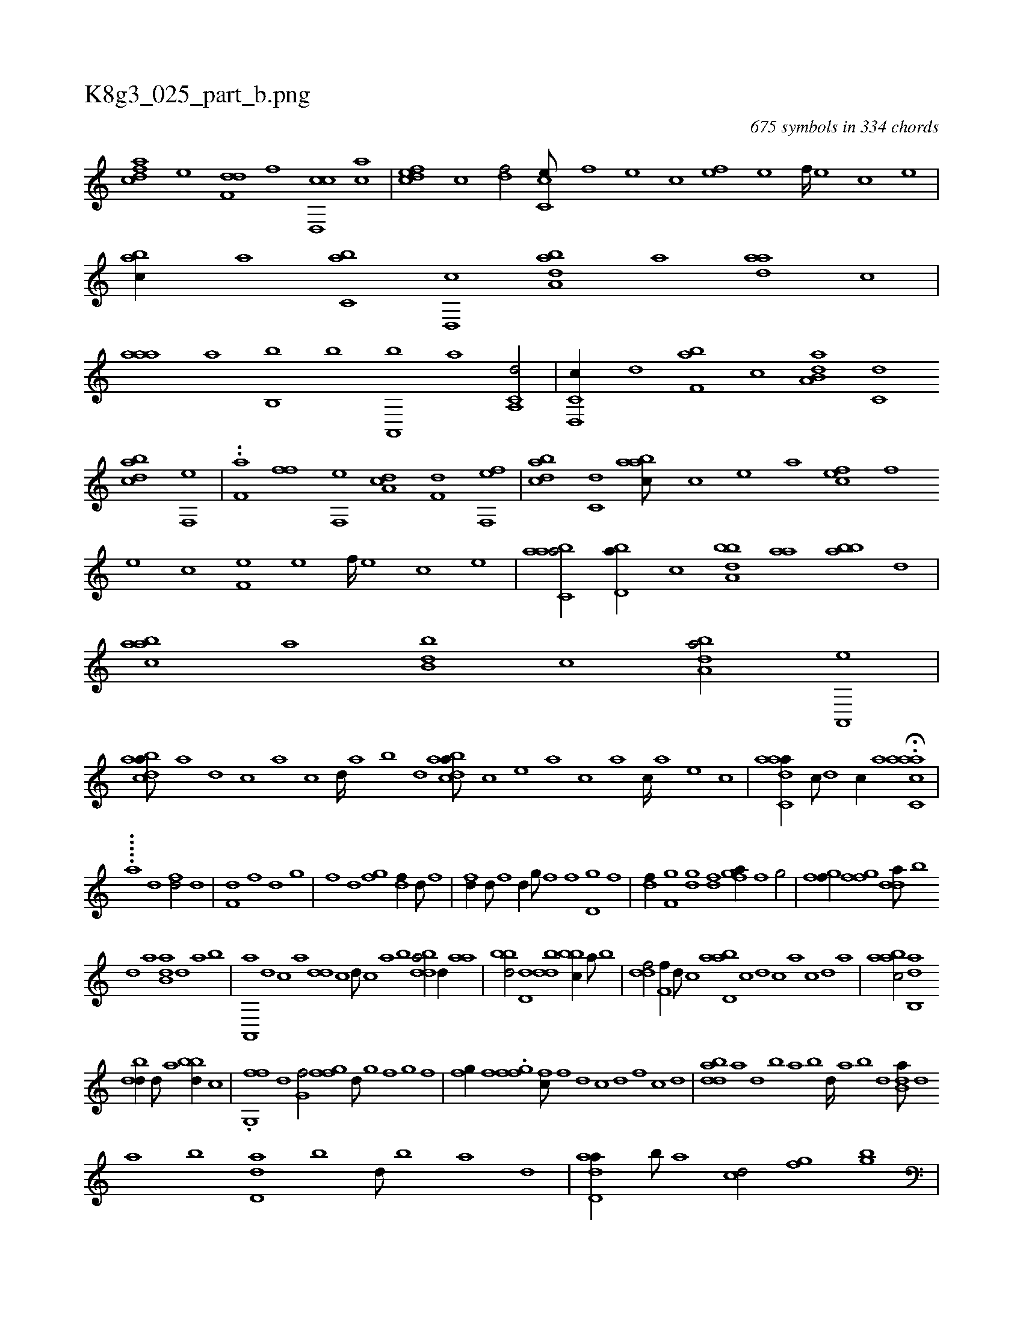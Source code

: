 X:1
%
%%titleleft true
%%tabaddflags 0
%%tabrhstyle grid
%
T:K8g3_025_part_b.png
C:675 symbols in 334 chords
L:1/1
K:italiantab
%
[cdfa] [,,,,e] [,df,d] [,f] [cd,,c] [ac] |\
	[,dfec] [,c] [,df/] [cc,e///] [,,f] [,,e] [,,c] [,,fe] [,,e] [,,f////] [,,e] [,,c] [,,e] |\
	[,abc//] [,,a] [,,bc,a] [,,d,,c] [,aba,d] [,,,,a] [,,aad] [,,,c] |\
	[,aaa] [,,,,a] [,,b,,b] [,,,,,b] [,a,,,b] [,,a] [a,,c,d/] |\
	[c,d,,c//] [d] [f,ab] [c] [da,b,a] [c,d] 
%
[dabc] [f,,e] |\
	..[h,,f,a] [,,,h] [,,ff] [f,,e] [da,c] [f,d] [h,,fh] [f,,e] |\
	[dabc] [c,d] [aabc///] [,c] [,e] [a] [,,fec] [,f] [,e] [,c] [,f,e] [,e] [,f////] [,e] [,c] [,e] |\
	[aabc,a/] [,bd,a//] [,,,,c] [a,bbd] [,,aa] [,abb] [,,d] |\
	[aabc] [,,,a] [,bb,d] [,,,,c] [a,dba/] [,a,,,e] |
%
[abdca///] [,a] [,,d] [,,c] [,,a] [,,c] [,,d////] [,a] [,b] [,d] [abdca///] [,,,,,c] [,,,,,e] [,,,,a] [,,,,c] [,,,,a] [,,,,c////] [,,,,a] [,,,,,e] [,,,,,c] |\
	[aadc,a//] [,,c///] [,,d] [,,c//] [,,a] H.[aacc,a] |
%
.....[,,,,,,a] [,d1] [fd/] [,d] |\
	[f,d] [f] [,d] [,g] |\
	[f] [,d] [fg] [df//] [,d///] [,f] |\
	[fd//] [d///] [f] [hd//] [,,g///] [,,f] [i,,h//] [,,f] [d,g] [h,i///] [f] |\
	[df//] [f,g] [gd] [df] [fga//] [,i///] [f] [g/] |\
	[fgi,f//] [,i] [fgi] [,f] [,dda///] [,b] 
%
[,d] [a] [b,da] [,d] [a] [b] |\
	[a,,,a] [,d] [,c] [,a] [,dd] [,c] [,d///] [,c] [,a] [,b] [bdda/] [,,,d//] [aa] |\
	[bbd/] [,d,d] [,bdd] [,bbc//] [,a///] [,b] |\
	[,,ddf/] [,,f,f//] [,,,,d///] [,,,,c] [abd,a] [,,,,c] [,,,,d] [,,,,c] [,,,,a] [,,,,c] [,,,,d] [,,,a] |\
	[aabc/] [ab,,d] 
%
[,bdd//] [,d///] [a] [bbd//] [,,,c] |\
	.[fg,,f] [,d] [,g,hf/] [ffgh//] [,d///] [,g] [,f] [,,g] [,,f] |\
	[,fg//] [,,f] .[ffg] [,,i] [,,fc///] [f] [d] [c] [d] [,f] [c] [d] |\
	[bdda] [a] [,d] [,b] [,a] [,b] [,d////] [a] [b] [d] [b,da///] [,d] 
%
[a] [b] [d,da] [b] [d///] [b] [a] [,d] |\
	[add,a//] [,b///] [,a] [,cd/] [,gihf] [bg] |\
	[,f,h,f//] [h] [f,,hh/] [dfdi,g] [,,,,i//] [,,i] |\
	[,bd,,b/] [fb,d,b//] [,,,,,d] [ab,ca] [,,,ac] [db,cd] [,,,d] |\
	[ddef,d/] [f,,,f//] [,,,c] [fdddf/] [bd//] [,,,c] |\
	[fbdd] [,,e] [fb,d] [,,,c] [,dddf] [d] [,ad,f] 
%
[,,d//] [,,f] |\
	[,,gfd] [,g] [,f] [,d] [,g] [,f] [,g////] [,f] [,d] [,f] [bbdd//] [,,b] [,,dd] [,,f] |\
	[bbdd//] [,,,d///] [,,f] [,b] [,,d] [,,f] [,b] [,dff//] [,,g] [ddf] [af] |\
	[fgfd] [d,f] [f,g] [hd] [aab,,i/] [dfg,d] |\
	[bbdd//] [,,b] [bdda] [,a] [,fdfd//] [,d] [,f] [,#y] 
% number of items: 675


